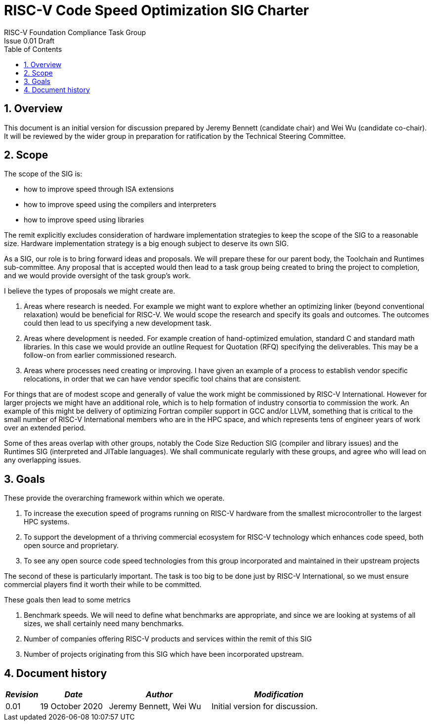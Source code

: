= RISC-V Code Speed Optimization SIG Charter  =
RISC-V Foundation Compliance Task Group
Issue 0.01 Draft
:toc:
:icons: font
:numbered:
:source-highlighter: rouge

////
SPDX-License-Identifier: CC-BY-4.0

Document conventions:
- one line per paragraph (don't fill lines - this makes changes clearer)
- Wikipedia heading conventions (First word only capitalized)
- US spelling throughout.
////

== Overview

This document is an initial version for discussion prepared by Jeremy Bennett (candidate chair) and Wei Wu (candidate co-chair).  It will be reviewed by the wider group in preparation for ratification by the Technical Steering Committee.

== Scope

The scope of the SIG is:

* how to improve speed through ISA extensions
* how to improve speed using the compilers and interpreters
* how to improve speed using libraries

The remit explicitly excludes consideration of hardware implementation strategies to keep the scope of the SIG to a reasonable size. Hardware implementation strategy is a big enough subject to deserve its own SIG.

As a SIG, our role is to bring forward ideas and proposals. We will prepare these for our parent body, the Toolchain and Runtimes sub-committee. Any proposal that is accepted would then lead to a task group being created to bring the project to completion, and we would provide oversight of the task group's work.

I believe the types of proposals we might create are.

1. Areas where research is needed. For example we might want to explore whether an optimizing linker (beyond conventional relaxation) would be beneficial for RISC-V.  We would scope the research and specify its goals and outcomes. The outcomes could then lead to us specifying a new development task.

2. Areas where development is needed. For example creation of hand-optimized emulation, standard C and standard math libraries.  In this case we would provide an outline Request for Quotation (RFQ) specifying the deliverables. This may be a follow-on from earlier commissioned research.

3. Areas where processes need creating or improving. I have given an example of a process to establish vendor specific relocations, in order that we can have vendor specific tool chains that are consistent.

For things that are of modest scope and generally of value the work might be commissioned by RISC-V International. However for larger projects we might have an additional role, which is to help formation of industry consortia to commission the work. An example of this might be delivery of optimizing Fortran compiler support in GCC and/or LLVM, something that is critical to the small number of RISC-V International members who are in the HPC space, and which represents tens of engineer years of work over an extended period.

Some of thes areas overlap with other groups, notably the Code Size Reduction SIG (compiler and library issues) and the Runtimes SIG (interpreted and JITable languages). We shall communicate regularly with these groups, and agree who will lead on any overlapping issues.

== Goals

These provide the overarching framework within which we operate.

1. To increase the execution speed of programs running on RISC-V hardware from the smallest microcontroller to the largest HPC systems.

2. To support the development of a thriving commercial ecosystem for RISC-V technology which enhances code speed, both open source and proprietary.

3. To see any open source code speed technologies from this group incorporated and maintained in their upstream projects

The second of these is particularly important. The task is too big to be done just by RISC-V International, so we must ensure commercial players find it worth their while to be committed.

These goals then lead to some metrics

1. Benchmark speeds. We will need to define what benchmarks are appropriate, and since we are looking at systems of all sizes, we shall certainly need many benchmarks.

2. Number of companies offering RISC-V products and services within the remit of this SIG

3. Number of projects originating from this SIG which have been incorporated upstream.

== Document history
[cols="<1,<2,<3,<4",options="header,pagewidth",]
|================================================================================
| _Revision_ | _Date_            | _Author_ | _Modification_
| 0.01      | 19 October 2020  |

Jeremy Bennett,
Wei Wu |

Initial version for discussion.

|================================================================================

